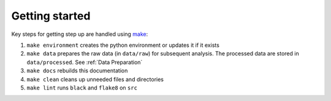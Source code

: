 Getting started
===============

Key steps for getting step up are handled using `make <https://www.gnu.org/software/make/>`_:

#. ``make environment`` creates the python environment or updates it if it exists
#. ``make data`` prepares the raw data (in ``data/raw``) for subsequent analysis. The processed data are stored in ``data/processed``. See :ref:`Data Preparation`
#. ``make docs`` rebuilds this documentation
#. ``make clean`` cleans up unneeded files and directories
#. ``make lint`` runs ``black`` and ``flake8`` on ``src``
